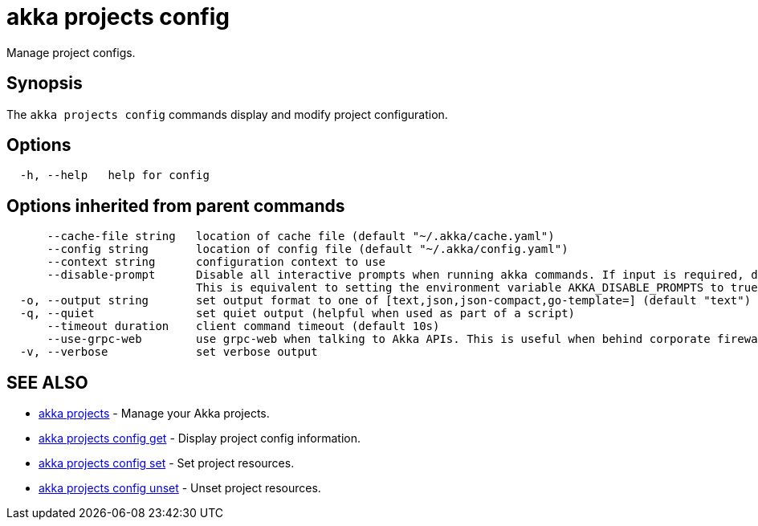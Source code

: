 = akka projects config

Manage project configs.

== Synopsis

The `akka projects config` commands display and modify project configuration.

== Options

----
  -h, --help   help for config
----

== Options inherited from parent commands

----
      --cache-file string   location of cache file (default "~/.akka/cache.yaml")
      --config string       location of config file (default "~/.akka/config.yaml")
      --context string      configuration context to use
      --disable-prompt      Disable all interactive prompts when running akka commands. If input is required, defaults will be used, or an error will be raised.
                            This is equivalent to setting the environment variable AKKA_DISABLE_PROMPTS to true.
  -o, --output string       set output format to one of [text,json,json-compact,go-template=] (default "text")
  -q, --quiet               set quiet output (helpful when used as part of a script)
      --timeout duration    client command timeout (default 10s)
      --use-grpc-web        use grpc-web when talking to Akka APIs. This is useful when behind corporate firewalls that decrypt traffic but don't support HTTP/2.
  -v, --verbose             set verbose output
----

== SEE ALSO

* link:akka_projects.html[akka projects]	 - Manage your Akka projects.
* link:akka_projects_config_get.html[akka projects config get]	 - Display project config information.
* link:akka_projects_config_set.html[akka projects config set]	 - Set project resources.
* link:akka_projects_config_unset.html[akka projects config unset]	 - Unset project resources.

[discrete]

